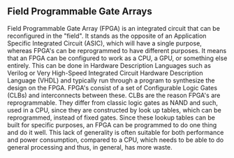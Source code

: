 ** Field Programmable Gate Arrays
Field Programmable Gate Array (FPGA) is an integrated circuit that can be reconfigured in the "field". It stands as the opposite of an Application Specific Integrated Circuit (ASIC), which will have a single purpose, whereas FPGA's can be reprogrammed to have different purposes. It means that an FPGA can be configured to work as a CPU, a GPU, or something else entirely. This can be done in Hardware Description Languages such as Verilog or Very High-Speed Integrated Circuit Hardware Description Language (VHDL) and typically run through a program to synthesize the design on the FPGA.
FPGA's consist of a set of Configurable Logic Gates (CLBs) and interconnects between these. CLBs are the reason FPGA's are reprogrammable. They differ from classic logic gates as NAND and such, used in a CPU, since they are constructed by look up tables, which can be reprogrammed, instead of fixed gates. Since these lookup tables can be built for specific purposes, an FPGA can be programmed to do one thing and do it well. This lack of generality is often suitable for both performance and power consumption, compared to a CPU, which needs to be able to do general processing and thus, in general, has more waste.
